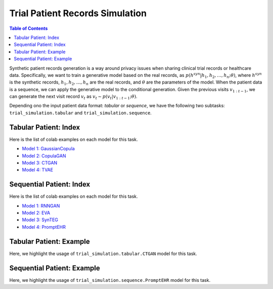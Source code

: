 Trial Patient Records Simulation
================================

.. contents:: Table of Contents
    :depth: 2

Synthetic patient records generation is a way around privacy issues when sharing clinical trial records or healthcare data.
Specifically, we want to train a generative model based on the real records, as :math:`p(h^{syn}|h_1,h_2,\dots,h_n; \theta)`, where
:math:`h^{syn}` is the synthetic records, :math:`h_1,h_2,\dots,h_n` are the real records, and :math:`\theta` are the parameters of the model.
When the patient data is a sequence, we can apply the generative model to the conditional generation. Given the
previous visits :math:`v_{1:t-1}`, we can generate the next visit record :math:`v_t` as :math:`v_t \sim p(v_t|v_{1:t-1}; \theta)`.

Depending ono the input patient data format: `tabular` or `sequence`, we have the following two subtasks:
``trial_simulation.tabular`` and ``trial_simulation.sequence``.




Tabular Patient: Index
----------------------

Here is the list of colab examples on each model for this task.

- `Model 1: GaussianCopula <https://colab.research.google.com/drive/1kG-I5oBWPwm3Cpm9A6MsJ9GNfm_iEVpB?usp=sharing>`_

- `Model 2: CopulaGAN <https://colab.research.google.com/drive/1-KTzb1xYPCCkRpAASID7d99HzXvwmHPM?usp=sharing>`_

- `Model 3: CTGAN <https://colab.research.google.com/drive/1MPdV9MIjQPSe_Z6rhS4PnRiP7YU1Pg1d?usp=sharing>`_

- `Model 4: TVAE <https://colab.research.google.com/drive/1HKmpwi2VosqYJion9vmRnW5s77jHaCxA?usp=sharing>`_


Sequential Patient: Index
-------------------------

Here is the list of colab examples on each model for this task.


- `Model 1: RNNGAN <https://colab.research.google.com/drive/16NxxGFvkqVo4SCv0gOO-0pPef8HTzIc6?usp=sharing>`_

- `Model 2: EVA <https://colab.research.google.com/drive/1o4IttNcmgmFQEWkQVKwuZvjFH7iLQvnc?usp=sharing>`_

- `Model 3: SynTEG <https://colab.research.google.com/drive/1S3dPkonI4c0A7uBf-1c9RIMEWA231T_u?usp=sharing>`_

- `Model 4: PromptEHR <https://colab.research.google.com/drive/1EbzLdSwTrbgsEgz8z70qzTLQWiPWlyRm?usp=sharing>`_


Tabular Patient: Example
------------------------
Here, we highlight the usage of ``trial_simulation.tabular.CTGAN`` model for this task.



Sequential Patient: Example
---------------------------
Here, we highlight the usage of ``trial_simulation.sequence.PromptEHR`` model for this task.
